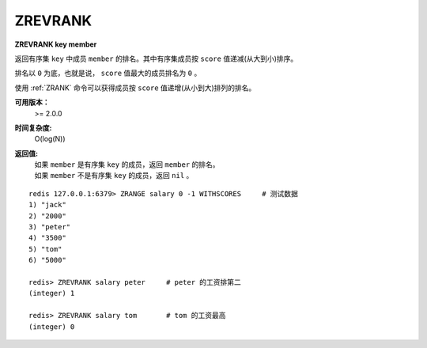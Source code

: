 .. _zrevrank:

ZREVRANK
=========

**ZREVRANK key member**

返回有序集 ``key`` 中成员 ``member`` 的排名。其中有序集成员按 ``score`` 值递减(从大到小)排序。

排名以 ``0`` 为底，也就是说， ``score`` 值最大的成员排名为 ``0`` 。

使用 :ref:`ZRANK` 命令可以获得成员按 ``score`` 值递增(从小到大)排列的排名。

**可用版本：**
    >= 2.0.0

**时间复杂度:**
    O(log(N))

**返回值:**
    | 如果 ``member`` 是有序集 ``key`` 的成员，返回 ``member`` 的排名。
    | 如果 ``member`` 不是有序集 ``key`` 的成员，返回 ``nil`` 。

::

    redis 127.0.0.1:6379> ZRANGE salary 0 -1 WITHSCORES     # 测试数据
    1) "jack"
    2) "2000"
    3) "peter"
    4) "3500"
    5) "tom"
    6) "5000"

    redis> ZREVRANK salary peter     # peter 的工资排第二
    (integer) 1

    redis> ZREVRANK salary tom       # tom 的工资最高
    (integer) 0
